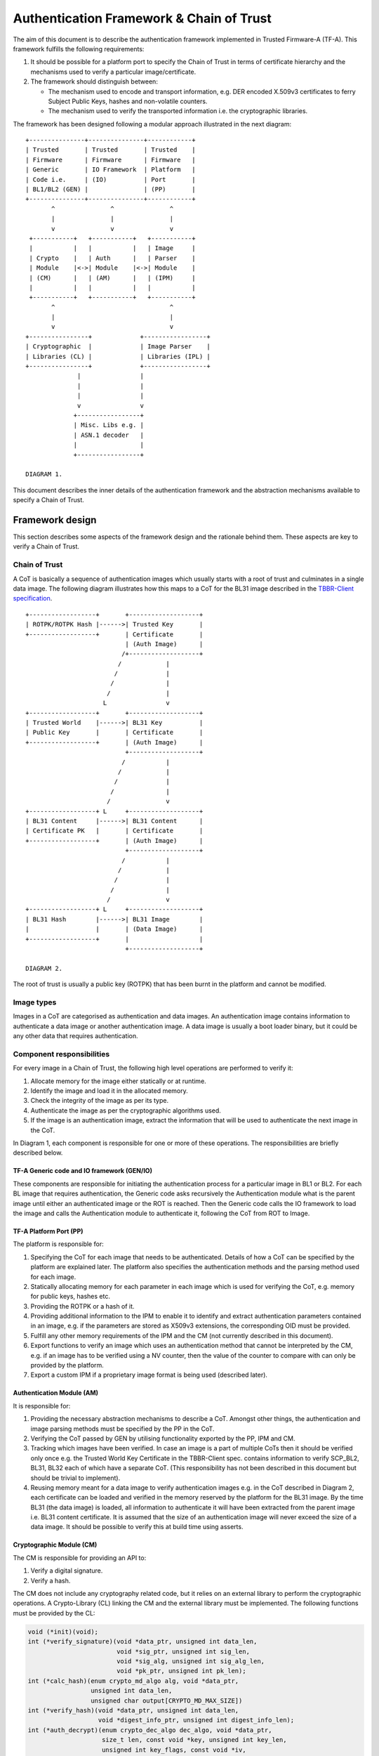 Authentication Framework & Chain of Trust
=========================================

The aim of this document is to describe the authentication framework
implemented in Trusted Firmware-A (TF-A). This framework fulfills the
following requirements:

#. It should be possible for a platform port to specify the Chain of Trust in
   terms of certificate hierarchy and the mechanisms used to verify a
   particular image/certificate.

#. The framework should distinguish between:

   -  The mechanism used to encode and transport information, e.g. DER encoded
      X.509v3 certificates to ferry Subject Public Keys, hashes and non-volatile
      counters.

   -  The mechanism used to verify the transported information i.e. the
      cryptographic libraries.

The framework has been designed following a modular approach illustrated in the
next diagram:

::

        +---------------+---------------+------------+
        | Trusted       | Trusted       | Trusted    |
        | Firmware      | Firmware      | Firmware   |
        | Generic       | IO Framework  | Platform   |
        | Code i.e.     | (IO)          | Port       |
        | BL1/BL2 (GEN) |               | (PP)       |
        +---------------+---------------+------------+
               ^               ^               ^
               |               |               |
               v               v               v
         +-----------+   +-----------+   +-----------+
         |           |   |           |   | Image     |
         | Crypto    |   | Auth      |   | Parser    |
         | Module    |<->| Module    |<->| Module    |
         | (CM)      |   | (AM)      |   | (IPM)     |
         |           |   |           |   |           |
         +-----------+   +-----------+   +-----------+
               ^                               ^
               |                               |
               v                               v
        +----------------+             +-----------------+
        | Cryptographic  |             | Image Parser    |
        | Libraries (CL) |             | Libraries (IPL) |
        +----------------+             +-----------------+
                      |                |
                      |                |
                      |                |
                      v                v
                     +-----------------+
                     | Misc. Libs e.g. |
                     | ASN.1 decoder   |
                     |                 |
                     +-----------------+

        DIAGRAM 1.

This document describes the inner details of the authentication framework and
the abstraction mechanisms available to specify a Chain of Trust.

Framework design
----------------

This section describes some aspects of the framework design and the rationale
behind them. These aspects are key to verify a Chain of Trust.

Chain of Trust
~~~~~~~~~~~~~~

A CoT is basically a sequence of authentication images which usually starts with
a root of trust and culminates in a single data image. The following diagram
illustrates how this maps to a CoT for the BL31 image described in the
`TBBR-Client specification`_.

::

        +------------------+       +-------------------+
        | ROTPK/ROTPK Hash |------>| Trusted Key       |
        +------------------+       | Certificate       |
                                   | (Auth Image)      |
                                  /+-------------------+
                                 /            |
                                /             |
                               /              |
                              /               |
                             L                v
        +------------------+       +-------------------+
        | Trusted World    |------>| BL31 Key          |
        | Public Key       |       | Certificate       |
        +------------------+       | (Auth Image)      |
                                   +-------------------+
                                  /           |
                                 /            |
                                /             |
                               /              |
                              /               v
        +------------------+ L     +-------------------+
        | BL31 Content     |------>| BL31 Content      |
        | Certificate PK   |       | Certificate       |
        +------------------+       | (Auth Image)      |
                                   +-------------------+
                                  /           |
                                 /            |
                                /             |
                               /              |
                              /               v
        +------------------+ L     +-------------------+
        | BL31 Hash        |------>| BL31 Image        |
        |                  |       | (Data Image)      |
        +------------------+       |                   |
                                   +-------------------+

        DIAGRAM 2.

The root of trust is usually a public key (ROTPK) that has been burnt in the
platform and cannot be modified.

Image types
~~~~~~~~~~~

Images in a CoT are categorised as authentication and data images. An
authentication image contains information to authenticate a data image or
another authentication image. A data image is usually a boot loader binary, but
it could be any other data that requires authentication.

Component responsibilities
~~~~~~~~~~~~~~~~~~~~~~~~~~

For every image in a Chain of Trust, the following high level operations are
performed to verify it:

#. Allocate memory for the image either statically or at runtime.

#. Identify the image and load it in the allocated memory.

#. Check the integrity of the image as per its type.

#. Authenticate the image as per the cryptographic algorithms used.

#. If the image is an authentication image, extract the information that will
   be used to authenticate the next image in the CoT.

In Diagram 1, each component is responsible for one or more of these operations.
The responsibilities are briefly described below.

TF-A Generic code and IO framework (GEN/IO)
^^^^^^^^^^^^^^^^^^^^^^^^^^^^^^^^^^^^^^^^^^^

These components are responsible for initiating the authentication process for a
particular image in BL1 or BL2. For each BL image that requires authentication,
the Generic code asks recursively the Authentication module what is the parent
image until either an authenticated image or the ROT is reached. Then the
Generic code calls the IO framework to load the image and calls the
Authentication module to authenticate it, following the CoT from ROT to Image.

TF-A Platform Port (PP)
^^^^^^^^^^^^^^^^^^^^^^^

The platform is responsible for:

#. Specifying the CoT for each image that needs to be authenticated. Details of
   how a CoT can be specified by the platform are explained later. The platform
   also specifies the authentication methods and the parsing method used for
   each image.

#. Statically allocating memory for each parameter in each image which is
   used for verifying the CoT, e.g. memory for public keys, hashes etc.

#. Providing the ROTPK or a hash of it.

#. Providing additional information to the IPM to enable it to identify and
   extract authentication parameters contained in an image, e.g. if the
   parameters are stored as X509v3 extensions, the corresponding OID must be
   provided.

#. Fulfill any other memory requirements of the IPM and the CM (not currently
   described in this document).

#. Export functions to verify an image which uses an authentication method that
   cannot be interpreted by the CM, e.g. if an image has to be verified using a
   NV counter, then the value of the counter to compare with can only be
   provided by the platform.

#. Export a custom IPM if a proprietary image format is being used (described
   later).

Authentication Module (AM)
^^^^^^^^^^^^^^^^^^^^^^^^^^

It is responsible for:

#. Providing the necessary abstraction mechanisms to describe a CoT. Amongst
   other things, the authentication and image parsing methods must be specified
   by the PP in the CoT.

#. Verifying the CoT passed by GEN by utilising functionality exported by the
   PP, IPM and CM.

#. Tracking which images have been verified. In case an image is a part of
   multiple CoTs then it should be verified only once e.g. the Trusted World
   Key Certificate in the TBBR-Client spec. contains information to verify
   SCP_BL2, BL31, BL32 each of which have a separate CoT. (This
   responsibility has not been described in this document but should be
   trivial to implement).

#. Reusing memory meant for a data image to verify authentication images e.g.
   in the CoT described in Diagram 2, each certificate can be loaded and
   verified in the memory reserved by the platform for the BL31 image. By the
   time BL31 (the data image) is loaded, all information to authenticate it
   will have been extracted from the parent image i.e. BL31 content
   certificate. It is assumed that the size of an authentication image will
   never exceed the size of a data image. It should be possible to verify this
   at build time using asserts.

Cryptographic Module (CM)
^^^^^^^^^^^^^^^^^^^^^^^^^

The CM is responsible for providing an API to:

#. Verify a digital signature.
#. Verify a hash.

The CM does not include any cryptography related code, but it relies on an
external library to perform the cryptographic operations. A Crypto-Library (CL)
linking the CM and the external library must be implemented. The following
functions must be provided by the CL:

.. code:: c

    void (*init)(void);
    int (*verify_signature)(void *data_ptr, unsigned int data_len,
                            void *sig_ptr, unsigned int sig_len,
                            void *sig_alg, unsigned int sig_alg_len,
                            void *pk_ptr, unsigned int pk_len);
    int (*calc_hash)(enum crypto_md_algo alg, void *data_ptr,
                     unsigned int data_len,
                     unsigned char output[CRYPTO_MD_MAX_SIZE])
    int (*verify_hash)(void *data_ptr, unsigned int data_len,
                       void *digest_info_ptr, unsigned int digest_info_len);
    int (*auth_decrypt)(enum crypto_dec_algo dec_algo, void *data_ptr,
                        size_t len, const void *key, unsigned int key_len,
                        unsigned int key_flags, const void *iv,
                        unsigned int iv_len, const void *tag,
                        unsigned int tag_len);

These functions are registered in the CM using the macro:

.. code:: c

    REGISTER_CRYPTO_LIB(_name,
                        _init,
                        _verify_signature,
                        _calc_hash,
                        _verify_hash,
                        _auth_decrypt,
                        _convert_pk);

``_name`` must be a string containing the name of the CL. This name is used for
debugging purposes.

Crypto module provides a function ``_calc_hash`` to calculate and
return the hash of the given data using the provided hash algorithm.
This function is mainly used in the ``MEASURED_BOOT`` and ``DRTM_SUPPORT``
features to calculate the hashes of various images/data.

Optionally, a platform function can be provided to convert public key
(_convert_pk). It is only used if the platform saves a hash of the ROTPK.
Most platforms save the hash of the ROTPK, but some may save slightly different
information - e.g the hash of the ROTPK plus some related information.
Defining this function allows to transform the ROTPK used to verify
the signature to the buffer (a platform specific public key) which
hash is saved in OTP.

.. code:: c

    int (*convert_pk)(void *full_pk_ptr, unsigned int full_pk_len,
                      void **hashed_pk_ptr, unsigned int *hashed_pk_len);


-  ``full_pk_ptr``: Pointer to Distinguished Encoding Rules (DER) ROTPK.
-  ``full_pk_len``: DER ROTPK size.
-  ``hashed_pk_ptr``: to return a pointer to a buffer, which hash should be the one saved in OTP.
-  ``hashed_pk_len``: previous buffer size

Image Parser Module (IPM)
^^^^^^^^^^^^^^^^^^^^^^^^^

The IPM is responsible for:

#. Checking the integrity of each image loaded by the IO framework.
#. Extracting parameters used for authenticating an image based upon a
   description provided by the platform in the CoT descriptor.

Images may have different formats (for example, authentication images could be
x509v3 certificates, signed ELF files or any other platform specific format).
The IPM allows to register an Image Parser Library (IPL) for every image format
used in the CoT. This library must implement the specific methods to parse the
image. The IPM obtains the image format from the CoT and calls the right IPL to
check the image integrity and extract the authentication parameters.

See Section "Describing the image parsing methods" for more details about the
mechanism the IPM provides to define and register IPLs.

Authentication methods
~~~~~~~~~~~~~~~~~~~~~~

The AM supports the following authentication methods:

#. Hash
#. Digital signature

The platform may specify these methods in the CoT in case it decides to define
a custom CoT instead of reusing a predefined one.

If a data image uses multiple methods, then all the methods must be a part of
the same CoT. The number and type of parameters are method specific. These
parameters should be obtained from the parent image using the IPM.

#. Hash

   Parameters:

   #. A pointer to data to hash
   #. Length of the data
   #. A pointer to the hash
   #. Length of the hash

   The hash will be represented by the DER encoding of the following ASN.1
   type:

   ::

       DigestInfo ::= SEQUENCE {
           digestAlgorithm  DigestAlgorithmIdentifier,
           digest           Digest
       }

   This ASN.1 structure makes it possible to remove any assumption about the
   type of hash algorithm used as this information accompanies the hash. This
   should allow the Cryptography Library (CL) to support multiple hash
   algorithm implementations.

#. Digital Signature

   Parameters:

   #. A pointer to data to sign
   #. Length of the data
   #. Public Key Algorithm
   #. Public Key value
   #. Digital Signature Algorithm
   #. Digital Signature value

   The Public Key parameters will be represented by the DER encoding of the
   following ASN.1 type:

   ::

       SubjectPublicKeyInfo  ::=  SEQUENCE  {
           algorithm         AlgorithmIdentifier{PUBLIC-KEY,{PublicKeyAlgorithms}},
           subjectPublicKey  BIT STRING  }

   The Digital Signature Algorithm will be represented by the DER encoding of
   the following ASN.1 types.

   ::

       AlgorithmIdentifier {ALGORITHM:IOSet } ::= SEQUENCE {
           algorithm         ALGORITHM.&id({IOSet}),
           parameters        ALGORITHM.&Type({IOSet}{@algorithm}) OPTIONAL
       }

   The digital signature will be represented by:

   ::

       signature  ::=  BIT STRING

The authentication framework will use the image descriptor to extract all the
information related to authentication.

Specifying a Chain of Trust
---------------------------

A CoT can be described as a set of image descriptors linked together in a
particular order. The order dictates the sequence in which they must be
verified. Each image has a set of properties which allow the AM to verify it.
These properties are described below.

The PP is responsible for defining a single or multiple CoTs for a data image.
Unless otherwise specified, the data structures described in the following
sections are populated by the PP statically.

Describing the image parsing methods
~~~~~~~~~~~~~~~~~~~~~~~~~~~~~~~~~~~~

The parsing method refers to the format of a particular image. For example, an
authentication image that represents a certificate could be in the X.509v3
format. A data image that represents a boot loader stage could be in raw binary
or ELF format. The IPM supports three parsing methods. An image has to use one
of the three methods described below. An IPL is responsible for interpreting a
single parsing method. There has to be one IPL for every method used by the
platform.

#. Raw format: This format is effectively a nop as an image using this method
   is treated as being in raw binary format e.g. boot loader images used by
   TF-A. This method should only be used by data images.

#. X509V3 method: This method uses industry standards like X.509 to represent
   PKI certificates (authentication images). It is expected that open source
   libraries will be available which can be used to parse an image represented
   by this method. Such libraries can be used to write the corresponding IPL
   e.g. the X.509 parsing library code in mbed TLS.

#. Platform defined method: This method caters for platform specific
   proprietary standards to represent authentication or data images. For
   example, The signature of a data image could be appended to the data image
   raw binary. A header could be prepended to the combined blob to specify the
   extents of each component. The platform will have to implement the
   corresponding IPL to interpret such a format.

The following enum can be used to define these three methods.

.. code:: c

    typedef enum img_type_enum {
        IMG_RAW,            /* Binary image */
        IMG_PLAT,           /* Platform specific format */
        IMG_CERT,           /* X509v3 certificate */
        IMG_MAX_TYPES,
    } img_type_t;

An IPL must provide functions with the following prototypes:

.. code:: c

    void init(void);
    int check_integrity(void *img, unsigned int img_len);
    int get_auth_param(const auth_param_type_desc_t *type_desc,
                          void *img, unsigned int img_len,
                          void **param, unsigned int *param_len);

An IPL for each type must be registered using the following macro:

.. code:: c

    REGISTER_IMG_PARSER_LIB(_type, _name, _init, _check_int, _get_param)

-  ``_type``: one of the types described above.
-  ``_name``: a string containing the IPL name for debugging purposes.
-  ``_init``: initialization function pointer.
-  ``_check_int``: check image integrity function pointer.
-  ``_get_param``: extract authentication parameter function pointer.

The ``init()`` function will be used to initialize the IPL.

The ``check_integrity()`` function is passed a pointer to the memory where the
image has been loaded by the IO framework and the image length. It should ensure
that the image is in the format corresponding to the parsing method and has not
been tampered with. For example, RFC-2459 describes a validation sequence for an
X.509 certificate.

The ``get_auth_param()`` function is passed a parameter descriptor containing
information about the parameter (``type_desc`` and ``cookie``) to identify and
extract the data corresponding to that parameter from an image. This data will
be used to verify either the current or the next image in the CoT sequence.

Each image in the CoT will specify the parsing method it uses. This information
will be used by the IPM to find the right parser descriptor for the image.

Describing the authentication method(s)
~~~~~~~~~~~~~~~~~~~~~~~~~~~~~~~~~~~~~~~

As part of the CoT, each image has to specify one or more authentication methods
which will be used to verify it. As described in the Section "Authentication
methods", there are three methods supported by the AM.

.. code:: c

    typedef enum {
        AUTH_METHOD_NONE,
        AUTH_METHOD_HASH,
        AUTH_METHOD_SIG,
        AUTH_METHOD_NUM
    } auth_method_type_t;

The AM defines the type of each parameter used by an authentication method. It
uses this information to:

#. Specify to the ``get_auth_param()`` function exported by the IPM, which
   parameter should be extracted from an image.

#. Correctly marshall the parameters while calling the verification function
   exported by the CM and PP.

#. Extract authentication parameters from a parent image in order to verify a
   child image e.g. to verify the certificate image, the public key has to be
   obtained from the parent image.

.. code:: c

    typedef enum {
        AUTH_PARAM_NONE,
        AUTH_PARAM_RAW_DATA,        /* Raw image data */
        AUTH_PARAM_SIG,         /* The image signature */
        AUTH_PARAM_SIG_ALG,     /* The image signature algorithm */
        AUTH_PARAM_HASH,        /* A hash (including the algorithm) */
        AUTH_PARAM_PUB_KEY,     /* A public key */
    } auth_param_type_t;

The AM defines the following structure to identify an authentication parameter
required to verify an image.

.. code:: c

    typedef struct auth_param_type_desc_s {
        auth_param_type_t type;
        void *cookie;
    } auth_param_type_desc_t;

``cookie`` is used by the platform to specify additional information to the IPM
which enables it to uniquely identify the parameter that should be extracted
from an image. For example, the hash of a BL3x image in its corresponding
content certificate is stored in an X509v3 custom extension field. An extension
field can only be identified using an OID. In this case, the ``cookie`` could
contain the pointer to the OID defined by the platform for the hash extension
field while the ``type`` field could be set to ``AUTH_PARAM_HASH``. A value of 0 for
the ``cookie`` field means that it is not used.

For each method, the AM defines a structure with the parameters required to
verify the image.

.. code:: c

    /*
     * Parameters for authentication by hash matching
     */
    typedef struct auth_method_param_hash_s {
        auth_param_type_desc_t *data;   /* Data to hash */
        auth_param_type_desc_t *hash;   /* Hash to match with */
    } auth_method_param_hash_t;

    /*
     * Parameters for authentication by signature
     */
    typedef struct auth_method_param_sig_s {
        auth_param_type_desc_t *pk; /* Public key */
        auth_param_type_desc_t *sig;    /* Signature to check */
        auth_param_type_desc_t *alg;    /* Signature algorithm */
        auth_param_type_desc_t *tbs;    /* Data signed */
    } auth_method_param_sig_t;

The AM defines the following structure to describe an authentication method for
verifying an image

.. code:: c

    /*
     * Authentication method descriptor
     */
    typedef struct auth_method_desc_s {
        auth_method_type_t type;
        union {
            auth_method_param_hash_t hash;
            auth_method_param_sig_t sig;
        } param;
    } auth_method_desc_t;

Using the method type specified in the ``type`` field, the AM finds out what field
needs to access within the ``param`` union.

Storing Authentication parameters
~~~~~~~~~~~~~~~~~~~~~~~~~~~~~~~~~

A parameter described by ``auth_param_type_desc_t`` to verify an image could be
obtained from either the image itself or its parent image. The memory allocated
for loading the parent image will be reused for loading the child image. Hence
parameters which are obtained from the parent for verifying a child image need
to have memory allocated for them separately where they can be stored. This
memory must be statically allocated by the platform port.

The AM defines the following structure to store the data corresponding to an
authentication parameter.

.. code:: c

    typedef struct auth_param_data_desc_s {
        void *auth_param_ptr;
        unsigned int auth_param_len;
    } auth_param_data_desc_t;

The ``auth_param_ptr`` field is initialized by the platform. The ``auth_param_len``
field is used to specify the length of the data in the memory.

For parameters that can be obtained from the child image itself, the IPM is
responsible for populating the ``auth_param_ptr`` and ``auth_param_len`` fields
while executing the ``img_get_auth_param()`` function.

The AM defines the following structure to enable an image to describe the
parameters that should be extracted from it and used to verify the next image
(child) in a CoT.

.. code:: c

    typedef struct auth_param_desc_s {
        auth_param_type_desc_t type_desc;
        auth_param_data_desc_t data;
    } auth_param_desc_t;

Describing an image in a CoT
~~~~~~~~~~~~~~~~~~~~~~~~~~~~

An image in a CoT is a consolidation of the following aspects of a CoT described
above.

#. A unique identifier specified by the platform which allows the IO framework
   to locate the image in a FIP and load it in the memory reserved for the data
   image in the CoT.

#. A parsing method which is used by the AM to find the appropriate IPM.

#. Authentication methods and their parameters as described in the previous
   section. These are used to verify the current image.

#. Parameters which are used to verify the next image in the current CoT. These
   parameters are specified only by authentication images and can be extracted
   from the current image once it has been verified.

The following data structure describes an image in a CoT.

.. code:: c

    typedef struct auth_img_desc_s {
        unsigned int img_id;
        const struct auth_img_desc_s *parent;
        img_type_t img_type;
        const auth_method_desc_t *const img_auth_methods;
        const auth_param_desc_t *const authenticated_data;
    } auth_img_desc_t;

A CoT is defined as an array of pointers to ``auth_image_desc_t`` structures
linked together by the ``parent`` field. Those nodes with no parent must be
authenticated using the ROTPK stored in the platform.

Implementation example
----------------------

This section is a detailed guide explaining a trusted boot implementation using
the authentication framework. This example corresponds to the Applicative
Functional Mode (AFM) as specified in the TBBR-Client document. It is
recommended to read this guide along with the source code.

The TBBR CoT
~~~~~~~~~~~~

CoT specific to BL1 and BL2 can be found in ``drivers/auth/tbbr/tbbr_cot_bl1.c``
and ``drivers/auth/tbbr/tbbr_cot_bl2.c`` respectively. The common CoT used across
BL1 and BL2 can be found in ``drivers/auth/tbbr/tbbr_cot_common.c``.
This CoT consists of an array of pointers to image descriptors and it is
registered in the framework using the macro ``REGISTER_COT(cot_desc)``, where
``cot_desc`` must be the name of the array (passing a pointer or any other
type of indirection will cause the registration process to fail).

The number of images participating in the boot process depends on the CoT.
There is, however, a minimum set of images that are mandatory in TF-A and thus
all CoTs must present:

-  ``BL2``
-  ``SCP_BL2`` (platform specific)
-  ``BL31``
-  ``BL32`` (optional)
-  ``BL33``

The TBBR specifies the additional certificates that must accompany these images
for a proper authentication. Details about the TBBR CoT may be found in the
:ref:`Trusted Board Boot` document.

Following the :ref:`Porting Guide`, a platform must provide unique
identifiers for all the images and certificates that will be loaded during the
boot process. If a platform is using the TBBR as a reference for trusted boot,
these identifiers can be obtained from ``include/common/tbbr/tbbr_img_def.h``.
Arm platforms include this file in ``include/plat/arm/common/arm_def.h``. Other
platforms may also include this file or provide their own identifiers.

**Important**: the authentication module uses these identifiers to index the
CoT array, so the descriptors location in the array must match the identifiers.

Each image descriptor must specify:

-  ``img_id``: the corresponding image unique identifier defined by the platform.
-  ``img_type``: the image parser module uses the image type to call the proper
   parsing library to check the image integrity and extract the required
   authentication parameters. Three types of images are currently supported:

   -  ``IMG_RAW``: image is a raw binary. No parsing functions are available,
      other than reading the whole image.
   -  ``IMG_PLAT``: image format is platform specific. The platform may use this
      type for custom images not directly supported by the authentication
      framework.
   -  ``IMG_CERT``: image is an x509v3 certificate.

-  ``parent``: pointer to the parent image descriptor. The parent will contain
   the information required to authenticate the current image. If the parent
   is NULL, the authentication parameters will be obtained from the platform
   (i.e. the BL2 and Trusted Key certificates are signed with the ROT private
   key, whose public part is stored in the platform).
-  ``img_auth_methods``: this points to an array which defines the
   authentication methods that must be checked to consider an image
   authenticated. Each method consists of a type and a list of parameter
   descriptors. A parameter descriptor consists of a type and a cookie which
   will point to specific information required to extract that parameter from
   the image (i.e. if the parameter is stored in an x509v3 extension, the
   cookie will point to the extension OID). Depending on the method type, a
   different number of parameters must be specified. This pointer should not be
   NULL.
   Supported methods are:

   -  ``AUTH_METHOD_HASH``: the hash of the image must match the hash extracted
      from the parent image. The following parameter descriptors must be
      specified:

      -  ``data``: data to be hashed (obtained from current image)
      -  ``hash``: reference hash (obtained from parent image)

   -  ``AUTH_METHOD_SIG``: the image (usually a certificate) must be signed with
      the private key whose public part is extracted from the parent image (or
      the platform if the parent is NULL). The following parameter descriptors
      must be specified:

      -  ``pk``: the public key (obtained from parent image)
      -  ``sig``: the digital signature (obtained from current image)
      -  ``alg``: the signature algorithm used (obtained from current image)
      -  ``data``: the data to be signed (obtained from current image)

-  ``authenticated_data``: this array pointer indicates what authentication
   parameters must be extracted from an image once it has been authenticated.
   Each parameter consists of a parameter descriptor and the buffer
   address/size to store the parameter. The CoT is responsible for allocating
   the required memory to store the parameters. This pointer may be NULL.

In the ``tbbr_cot*.c`` file, a set of buffers are allocated to store the parameters
extracted from the certificates. In the case of the TBBR CoT, these parameters
are hashes and public keys. In DER format, an RSA-4096 public key requires 550
bytes, and a hash requires 51 bytes. Depending on the CoT and the authentication
process, some of the buffers may be reused at different stages during the boot.

Next in that file, the parameter descriptors are defined. These descriptors will
be used to extract the parameter data from the corresponding image.

Example: the BL31 Chain of Trust
^^^^^^^^^^^^^^^^^^^^^^^^^^^^^^^^

Four image descriptors form the BL31 Chain of Trust:

.. code:: c

    static const auth_img_desc_t trusted_key_cert = {
            .img_id = TRUSTED_KEY_CERT_ID,
            .img_type = IMG_CERT,
            .parent = NULL,
            .img_auth_methods =  (const auth_method_desc_t[AUTH_METHOD_NUM]) {
                    [0] = {
                            .type = AUTH_METHOD_SIG,
                            .param.sig = {
                                    .pk = &subject_pk,
                                    .sig = &sig,
                                    .alg = &sig_alg,
                                    .data = &raw_data
                            }
                    },
                    [1] = {
                            .type = AUTH_METHOD_NV_CTR,
                            .param.nv_ctr = {
                                    .cert_nv_ctr = &trusted_nv_ctr,
                                    .plat_nv_ctr = &trusted_nv_ctr
                            }
                    }
            },
            .authenticated_data = (const auth_param_desc_t[COT_MAX_VERIFIED_PARAMS]) {
                    [0] = {
                            .type_desc = &trusted_world_pk,
                            .data = {
                                    .ptr = (void *)trusted_world_pk_buf,
                                    .len = (unsigned int)PK_DER_LEN
                            }
                    },
                    [1] = {
                            .type_desc = &non_trusted_world_pk,
                            .data = {
                                    .ptr = (void *)non_trusted_world_pk_buf,
                                    .len = (unsigned int)PK_DER_LEN
                            }
                    }
            }
    };
    static const auth_img_desc_t soc_fw_key_cert = {
            .img_id = SOC_FW_KEY_CERT_ID,
            .img_type = IMG_CERT,
            .parent = &trusted_key_cert,
            .img_auth_methods =  (const auth_method_desc_t[AUTH_METHOD_NUM]) {
                    [0] = {
                            .type = AUTH_METHOD_SIG,
                            .param.sig = {
                                    .pk = &trusted_world_pk,
                                    .sig = &sig,
                                    .alg = &sig_alg,
                                    .data = &raw_data
                            }
                    },
                    [1] = {
                            .type = AUTH_METHOD_NV_CTR,
                            .param.nv_ctr = {
                                    .cert_nv_ctr = &trusted_nv_ctr,
                                    .plat_nv_ctr = &trusted_nv_ctr
                            }
                    }
            },
            .authenticated_data = (const auth_param_desc_t[COT_MAX_VERIFIED_PARAMS]) {
                    [0] = {
                            .type_desc = &soc_fw_content_pk,
                            .data = {
                                    .ptr = (void *)content_pk_buf,
                                    .len = (unsigned int)PK_DER_LEN
                            }
                    }
            }
    };
    static const auth_img_desc_t soc_fw_content_cert = {
            .img_id = SOC_FW_CONTENT_CERT_ID,
            .img_type = IMG_CERT,
            .parent = &soc_fw_key_cert,
            .img_auth_methods =  (const auth_method_desc_t[AUTH_METHOD_NUM]) {
                    [0] = {
                            .type = AUTH_METHOD_SIG,
                            .param.sig = {
                                    .pk = &soc_fw_content_pk,
                                    .sig = &sig,
                                    .alg = &sig_alg,
                                    .data = &raw_data
                            }
                    },
                    [1] = {
                            .type = AUTH_METHOD_NV_CTR,
                            .param.nv_ctr = {
                                    .cert_nv_ctr = &trusted_nv_ctr,
                                    .plat_nv_ctr = &trusted_nv_ctr
                            }
                    }
            },
            .authenticated_data = (const auth_param_desc_t[COT_MAX_VERIFIED_PARAMS]) {
                    [0] = {
                            .type_desc = &soc_fw_hash,
                            .data = {
                                    .ptr = (void *)soc_fw_hash_buf,
                                    .len = (unsigned int)HASH_DER_LEN
                            }
                    },
                    [1] = {
                            .type_desc = &soc_fw_config_hash,
                            .data = {
                                    .ptr = (void *)soc_fw_config_hash_buf,
                                    .len = (unsigned int)HASH_DER_LEN
                            }
                    }
            }
    };
    static const auth_img_desc_t bl31_image = {
            .img_id = BL31_IMAGE_ID,
            .img_type = IMG_RAW,
            .parent = &soc_fw_content_cert,
            .img_auth_methods =  (const auth_method_desc_t[AUTH_METHOD_NUM]) {
                    [0] = {
                            .type = AUTH_METHOD_HASH,
                            .param.hash = {
                                    .data = &raw_data,
                                    .hash = &soc_fw_hash
                            }
                    }
            }
    };

The **Trusted Key certificate** is signed with the ROT private key and contains
the Trusted World public key and the Non-Trusted World public key as x509v3
extensions. This must be specified in the image descriptor using the
``img_auth_methods`` and ``authenticated_data`` arrays, respectively.

The Trusted Key certificate is authenticated by checking its digital signature
using the ROTPK. Four parameters are required to check a signature: the public
key, the algorithm, the signature and the data that has been signed. Therefore,
four parameter descriptors must be specified with the authentication method:

-  ``subject_pk``: parameter descriptor of type ``AUTH_PARAM_PUB_KEY``. This type
   is used to extract a public key from the parent image. If the cookie is an
   OID, the key is extracted from the corresponding x509v3 extension. If the
   cookie is NULL, the subject public key is retrieved. In this case, because
   the parent image is NULL, the public key is obtained from the platform
   (this key will be the ROTPK).
-  ``sig``: parameter descriptor of type ``AUTH_PARAM_SIG``. It is used to extract
   the signature from the certificate.
-  ``sig_alg``: parameter descriptor of type ``AUTH_PARAM_SIG``. It is used to
   extract the signature algorithm from the certificate.
-  ``raw_data``: parameter descriptor of type ``AUTH_PARAM_RAW_DATA``. It is used
   to extract the data to be signed from the certificate.

Once the signature has been checked and the certificate authenticated, the
Trusted World public key needs to be extracted from the certificate. A new entry
is created in the ``authenticated_data`` array for that purpose. In that entry,
the corresponding parameter descriptor must be specified along with the buffer
address to store the parameter value. In this case, the ``trusted_world_pk``
descriptor is used to extract the public key from an x509v3 extension with OID
``TRUSTED_WORLD_PK_OID``. The BL31 key certificate will use this descriptor as
parameter in the signature authentication method. The key is stored in the
``trusted_world_pk_buf`` buffer.

The **BL31 Key certificate** is authenticated by checking its digital signature
using the Trusted World public key obtained previously from the Trusted Key
certificate. In the image descriptor, we specify a single authentication method
by signature whose public key is the ``trusted_world_pk``. Once this certificate
has been authenticated, we have to extract the BL31 public key, stored in the
extension specified by ``soc_fw_content_pk``. This key will be copied to the
``content_pk_buf`` buffer.

The **BL31 certificate** is authenticated by checking its digital signature
using the BL31 public key obtained previously from the BL31 Key certificate.
We specify the authentication method using ``soc_fw_content_pk`` as public key.
After authentication, we need to extract the BL31 hash, stored in the extension
specified by ``soc_fw_hash``. This hash will be copied to the
``soc_fw_hash_buf`` buffer.

The **BL31 image** is authenticated by calculating its hash and matching it
with the hash obtained from the BL31 certificate. The image descriptor contains
a single authentication method by hash. The parameters to the hash method are
the reference hash, ``soc_fw_hash``, and the data to be hashed. In this case,
it is the whole image, so we specify ``raw_data``.

The image parser library
~~~~~~~~~~~~~~~~~~~~~~~~

The image parser module relies on libraries to check the image integrity and
extract the authentication parameters. The number and type of parser libraries
depend on the images used in the CoT. Raw images do not need a library, so
only an x509v3 library is required for the TBBR CoT.

Arm platforms will use an x509v3 library based on mbed TLS. This library may be
found in ``drivers/auth/mbedtls/mbedtls_x509_parser.c``. It exports three
functions:

.. code:: c

    void init(void);
    int check_integrity(void *img, unsigned int img_len);
    int get_auth_param(const auth_param_type_desc_t *type_desc,
                       void *img, unsigned int img_len,
                       void **param, unsigned int *param_len);

The library is registered in the framework using the macro
``REGISTER_IMG_PARSER_LIB()``. Each time the image parser module needs to access
an image of type ``IMG_CERT``, it will call the corresponding function exported
in this file.

The build system must be updated to include the corresponding library and
mbed TLS sources. Arm platforms use the ``arm_common.mk`` file to pull the
sources.

The cryptographic library
~~~~~~~~~~~~~~~~~~~~~~~~~

The cryptographic module relies on a library to perform the required operations,
i.e. verify a hash or a digital signature. Arm platforms will use a library
based on mbed TLS, which can be found in
``drivers/auth/mbedtls/mbedtls_crypto.c``. This library is registered in the
authentication framework using the macro ``REGISTER_CRYPTO_LIB()`` and exports
below functions:

.. code:: c

    void init(void);
    int verify_signature(void *data_ptr, unsigned int data_len,
                         void *sig_ptr, unsigned int sig_len,
                         void *sig_alg, unsigned int sig_alg_len,
                         void *pk_ptr, unsigned int pk_len);
    int crypto_mod_calc_hash(enum crypto_md_algo alg, void *data_ptr,
                             unsigned int data_len,
                             unsigned char output[CRYPTO_MD_MAX_SIZE])
    int verify_hash(void *data_ptr, unsigned int data_len,
                    void *digest_info_ptr, unsigned int digest_info_len);
    int auth_decrypt(enum crypto_dec_algo dec_algo, void *data_ptr,
                     size_t len, const void *key, unsigned int key_len,
                     unsigned int key_flags, const void *iv,
                     unsigned int iv_len, const void *tag,
                     unsigned int tag_len)

The mbedTLS library algorithm support is configured by both the
``TF_MBEDTLS_KEY_ALG`` and ``TF_MBEDTLS_KEY_SIZE`` variables.

-  ``TF_MBEDTLS_KEY_ALG`` can take in 3 values: `rsa`, `ecdsa` or `rsa+ecdsa`.
   This variable allows the Makefile to include the corresponding sources in
   the build for the various algorithms. Setting the variable to `rsa+ecdsa`
   enables support for both rsa and ecdsa algorithms in the mbedTLS library.

-  ``TF_MBEDTLS_KEY_SIZE`` sets the supported RSA key size for TFA. Valid values
   include 1024, 2048, 3072 and 4096.

-  ``TF_MBEDTLS_USE_AES_GCM`` enables the authenticated decryption support based
   on AES-GCM algorithm. Valid values are 0 and 1.

.. note::
   If code size is a concern, the build option ``MBEDTLS_SHA256_SMALLER`` can
   be defined in the platform Makefile. It will make mbed TLS use an
   implementation of SHA-256 with smaller memory footprint (~1.5 KB less) but
   slower (~30%).

--------------

*Copyright (c) 2017-2023, Arm Limited and Contributors. All rights reserved.*

.. _TBBR-Client specification: https://developer.arm.com/docs/den0006/latest/trusted-board-boot-requirements-client-tbbr-client-armv8-a
